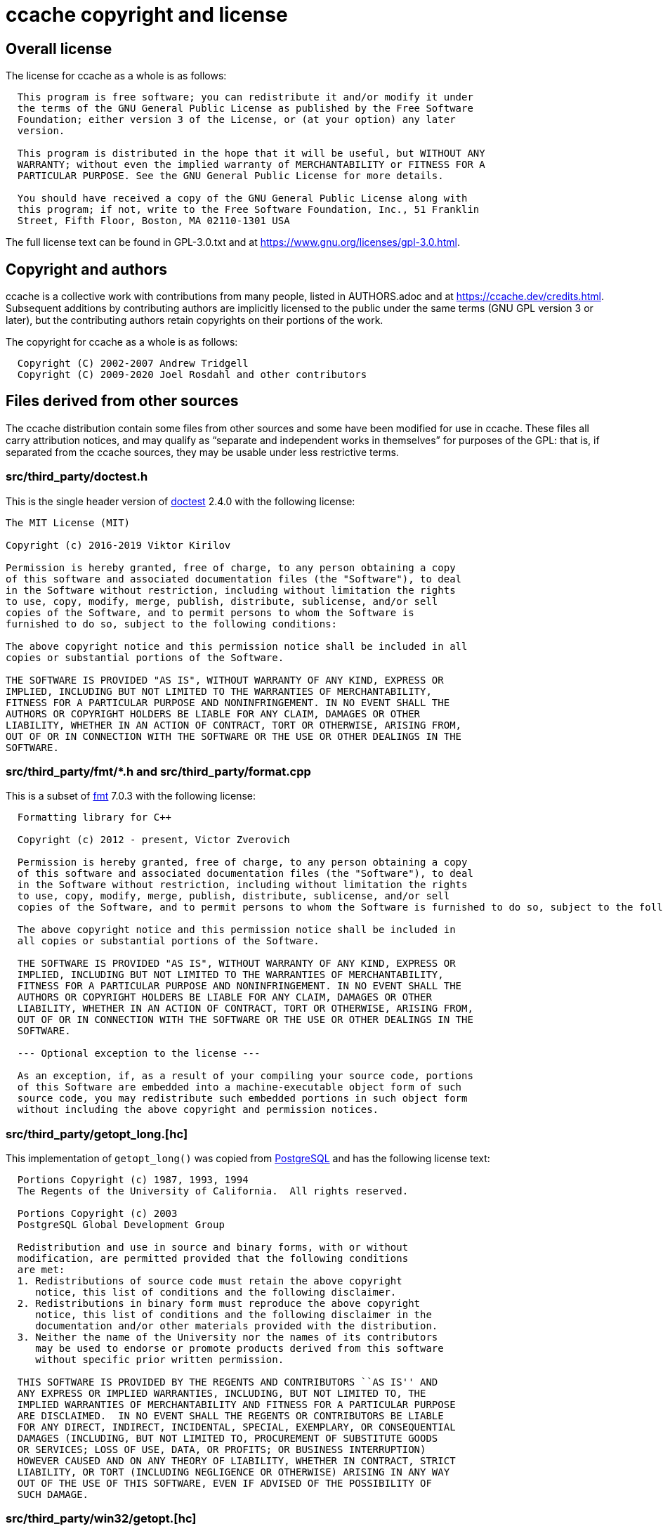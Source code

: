 ccache copyright and license
============================

Overall license
---------------

The license for ccache as a whole is as follows:

-------------------------------------------------------------------------------
  This program is free software; you can redistribute it and/or modify it under
  the terms of the GNU General Public License as published by the Free Software
  Foundation; either version 3 of the License, or (at your option) any later
  version.

  This program is distributed in the hope that it will be useful, but WITHOUT ANY
  WARRANTY; without even the implied warranty of MERCHANTABILITY or FITNESS FOR A
  PARTICULAR PURPOSE. See the GNU General Public License for more details.

  You should have received a copy of the GNU General Public License along with
  this program; if not, write to the Free Software Foundation, Inc., 51 Franklin
  Street, Fifth Floor, Boston, MA 02110-1301 USA
-------------------------------------------------------------------------------

The full license text can be found in GPL-3.0.txt and at
https://www.gnu.org/licenses/gpl-3.0.html.


Copyright and authors
---------------------

ccache is a collective work with contributions from many people, listed in
AUTHORS.adoc and at https://ccache.dev/credits.html. Subsequent additions by
contributing authors are implicitly licensed to the public under the same terms
(GNU GPL version 3 or later), but the contributing authors retain copyrights on
their portions of the work.

The copyright for ccache as a whole is as follows:

-------------------------------------------------------------------------------
  Copyright (C) 2002-2007 Andrew Tridgell
  Copyright (C) 2009-2020 Joel Rosdahl and other contributors
-------------------------------------------------------------------------------


Files derived from other sources
--------------------------------

The ccache distribution contain some files from other sources and some have
been modified for use in ccache. These files all carry attribution notices, and
may qualify as ``separate and independent works in themselves'' for purposes of
the GPL: that is, if separated from the ccache sources, they may be usable
under less restrictive terms.


src/third_party/doctest.h
~~~~~~~~~~~~~~~~~~~~~~~~~

This is the single header version of https://github.com/onqtam/doctest[doctest]
2.4.0 with the following license:

-------------------------------------------------------------------------------
The MIT License (MIT)

Copyright (c) 2016-2019 Viktor Kirilov

Permission is hereby granted, free of charge, to any person obtaining a copy
of this software and associated documentation files (the "Software"), to deal
in the Software without restriction, including without limitation the rights
to use, copy, modify, merge, publish, distribute, sublicense, and/or sell
copies of the Software, and to permit persons to whom the Software is
furnished to do so, subject to the following conditions:

The above copyright notice and this permission notice shall be included in all
copies or substantial portions of the Software.

THE SOFTWARE IS PROVIDED "AS IS", WITHOUT WARRANTY OF ANY KIND, EXPRESS OR
IMPLIED, INCLUDING BUT NOT LIMITED TO THE WARRANTIES OF MERCHANTABILITY,
FITNESS FOR A PARTICULAR PURPOSE AND NONINFRINGEMENT. IN NO EVENT SHALL THE
AUTHORS OR COPYRIGHT HOLDERS BE LIABLE FOR ANY CLAIM, DAMAGES OR OTHER
LIABILITY, WHETHER IN AN ACTION OF CONTRACT, TORT OR OTHERWISE, ARISING FROM,
OUT OF OR IN CONNECTION WITH THE SOFTWARE OR THE USE OR OTHER DEALINGS IN THE
SOFTWARE.
-------------------------------------------------------------------------------


src/third_party/fmt/*.h and src/third_party/format.cpp
~~~~~~~~~~~~~~~~~~~~~~~~~~~~~~~~~~~~~~~~~~~~~~~~~~~~~~

This is a subset of https://fmt.dev[fmt] 7.0.3 with the following license:

-------------------------------------------------------------------------------
  Formatting library for C++

  Copyright (c) 2012 - present, Victor Zverovich

  Permission is hereby granted, free of charge, to any person obtaining a copy
  of this software and associated documentation files (the "Software"), to deal
  in the Software without restriction, including without limitation the rights
  to use, copy, modify, merge, publish, distribute, sublicense, and/or sell
  copies of the Software, and to permit persons to whom the Software is furnished to do so, subject to the following conditions:

  The above copyright notice and this permission notice shall be included in
  all copies or substantial portions of the Software.

  THE SOFTWARE IS PROVIDED "AS IS", WITHOUT WARRANTY OF ANY KIND, EXPRESS OR
  IMPLIED, INCLUDING BUT NOT LIMITED TO THE WARRANTIES OF MERCHANTABILITY,
  FITNESS FOR A PARTICULAR PURPOSE AND NONINFRINGEMENT. IN NO EVENT SHALL THE
  AUTHORS OR COPYRIGHT HOLDERS BE LIABLE FOR ANY CLAIM, DAMAGES OR OTHER
  LIABILITY, WHETHER IN AN ACTION OF CONTRACT, TORT OR OTHERWISE, ARISING FROM,
  OUT OF OR IN CONNECTION WITH THE SOFTWARE OR THE USE OR OTHER DEALINGS IN THE
  SOFTWARE.

  --- Optional exception to the license ---

  As an exception, if, as a result of your compiling your source code, portions
  of this Software are embedded into a machine-executable object form of such
  source code, you may redistribute such embedded portions in such object form
  without including the above copyright and permission notices.
-------------------------------------------------------------------------------


src/third_party/getopt_long.[hc]
~~~~~~~~~~~~~~~~~~~~~~~~~~~~~~~~

This implementation of `getopt_long()` was copied from
https://www.postgresql.org[PostgreSQL] and has the following license text:

-------------------------------------------------------------------------------
  Portions Copyright (c) 1987, 1993, 1994
  The Regents of the University of California.  All rights reserved.

  Portions Copyright (c) 2003
  PostgreSQL Global Development Group

  Redistribution and use in source and binary forms, with or without
  modification, are permitted provided that the following conditions
  are met:
  1. Redistributions of source code must retain the above copyright
     notice, this list of conditions and the following disclaimer.
  2. Redistributions in binary form must reproduce the above copyright
     notice, this list of conditions and the following disclaimer in the
     documentation and/or other materials provided with the distribution.
  3. Neither the name of the University nor the names of its contributors
     may be used to endorse or promote products derived from this software
     without specific prior written permission.

  THIS SOFTWARE IS PROVIDED BY THE REGENTS AND CONTRIBUTORS ``AS IS'' AND
  ANY EXPRESS OR IMPLIED WARRANTIES, INCLUDING, BUT NOT LIMITED TO, THE
  IMPLIED WARRANTIES OF MERCHANTABILITY AND FITNESS FOR A PARTICULAR PURPOSE
  ARE DISCLAIMED.  IN NO EVENT SHALL THE REGENTS OR CONTRIBUTORS BE LIABLE
  FOR ANY DIRECT, INDIRECT, INCIDENTAL, SPECIAL, EXEMPLARY, OR CONSEQUENTIAL
  DAMAGES (INCLUDING, BUT NOT LIMITED TO, PROCUREMENT OF SUBSTITUTE GOODS
  OR SERVICES; LOSS OF USE, DATA, OR PROFITS; OR BUSINESS INTERRUPTION)
  HOWEVER CAUSED AND ON ANY THEORY OF LIABILITY, WHETHER IN CONTRACT, STRICT
  LIABILITY, OR TORT (INCLUDING NEGLIGENCE OR OTHERWISE) ARISING IN ANY WAY
  OUT OF THE USE OF THIS SOFTWARE, EVEN IF ADVISED OF THE POSSIBILITY OF
  SUCH DAMAGE.
-------------------------------------------------------------------------------


src/third_party/win32/getopt.[hc]
~~~~~~~~~~~~~~~~~~~~~~~~~~~~~~~~~

This implementation of `getopt_long()` for Win32 was taken from
https://www.codeproject.com/Articles/157001/Full-getopt-Port-for-Unicode-and-Multibyte-Microso
and is licensed under the LGPL.

The full license text can be found in LGPL-3.0.txt and at
https://www.gnu.org/licenses/lgpl-3.0.html.


src/third_party/nonstd/optional.hpp
~~~~~~~~~~~~~~~~~~~~~~~~~~~~~~~~~~~

This alternative implementation of `std::optional` was downloaded from
<https://github.com/martinmoene/optional-lite> and has the following license
text:

-------------------------------------------------------------------------------
  Boost Software License - Version 1.0 - August 17th, 2003

  Permission is hereby granted, free of charge, to any person or organization
  obtaining a copy of the software and accompanying documentation covered by
  this license (the "Software") to use, reproduce, display, distribute,
  execute, and transmit the Software, and to prepare derivative works of the
  Software, and to permit third-parties to whom the Software is furnished to
  do so, all subject to the following:

  The copyright notices in the Software and this entire statement, including
  the above license grant, this restriction and the following disclaimer,
  must be included in all copies of the Software, in whole or in part, and
  all derivative works of the Software, unless such copies or derivative
  works are solely in the form of machine-executable object code generated by
  a source language processor.

  THE SOFTWARE IS PROVIDED "AS IS", WITHOUT WARRANTY OF ANY KIND, EXPRESS OR
  IMPLIED, INCLUDING BUT NOT LIMITED TO THE WARRANTIES OF MERCHANTABILITY,
  FITNESS FOR A PARTICULAR PURPOSE, TITLE AND NON-INFRINGEMENT. IN NO EVENT
  SHALL THE COPYRIGHT HOLDERS OR ANYONE DISTRIBUTING THE SOFTWARE BE LIABLE
  FOR ANY DAMAGES OR OTHER LIABILITY, WHETHER IN CONTRACT, TORT OR OTHERWISE,
  ARISING FROM, OUT OF OR IN CONNECTION WITH THE SOFTWARE OR THE USE OR OTHER
  DEALINGS IN THE SOFTWARE.
-------------------------------------------------------------------------------


src/third_party/nonstd/string_view.hpp
~~~~~~~~~~~~~~~~~~~~~~~~~~~~~~~~~~~~~~

This alternative implementation of `std::string_view` was downloaded from
<https://github.com/martinmoene/string-view-lite> and has the following license
text:

-------------------------------------------------------------------------------
  Boost Software License - Version 1.0 - August 17th, 2003

  Permission is hereby granted, free of charge, to any person or organization
  obtaining a copy of the software and accompanying documentation covered by
  this license (the "Software") to use, reproduce, display, distribute,
  execute, and transmit the Software, and to prepare derivative works of the
  Software, and to permit third-parties to whom the Software is furnished to
  do so, all subject to the following:

  The copyright notices in the Software and this entire statement, including
  the above license grant, this restriction and the following disclaimer,
  must be included in all copies of the Software, in whole or in part, and
  all derivative works of the Software, unless such copies or derivative
  works are solely in the form of machine-executable object code generated by
  a source language processor.

  THE SOFTWARE IS PROVIDED "AS IS", WITHOUT WARRANTY OF ANY KIND, EXPRESS OR
  IMPLIED, INCLUDING BUT NOT LIMITED TO THE WARRANTIES OF MERCHANTABILITY,
  FITNESS FOR A PARTICULAR PURPOSE, TITLE AND NON-INFRINGEMENT. IN NO EVENT
  SHALL THE COPYRIGHT HOLDERS OR ANYONE DISTRIBUTING THE SOFTWARE BE LIABLE
  FOR ANY DAMAGES OR OTHER LIABILITY, WHETHER IN CONTRACT, TORT OR OTHERWISE,
  ARISING FROM, OUT OF OR IN CONNECTION WITH THE SOFTWARE OR THE USE OR OTHER
  DEALINGS IN THE SOFTWARE.
-------------------------------------------------------------------------------


src/third_party/minitrace.[hc]
~~~~~~~~~~~~~~~~~~~~~~~~~~~~~~

A library for producing JSON traces suitable for Chrome's built-in trace viewer
(chrome://tracing). Downloaded from <https://github.com/hrydgard/minitrace>.

-------------------------------------------------------------------------------
The MIT License (MIT)

Copyright (c) 2014 Henrik Rydgård

Permission is hereby granted, free of charge, to any person obtaining a copy
of this software and associated documentation files (the "Software"), to deal
in the Software without restriction, including without limitation the rights
to use, copy, modify, merge, publish, distribute, sublicense, and/or sell
copies of the Software, and to permit persons to whom the Software is
furnished to do so, subject to the following conditions:

The above copyright notice and this permission notice shall be included in all
copies or substantial portions of the Software.

THE SOFTWARE IS PROVIDED "AS IS", WITHOUT WARRANTY OF ANY KIND, EXPRESS OR
IMPLIED, INCLUDING BUT NOT LIMITED TO THE WARRANTIES OF MERCHANTABILITY,
FITNESS FOR A PARTICULAR PURPOSE AND NONINFRINGEMENT. IN NO EVENT SHALL THE
AUTHORS OR COPYRIGHT HOLDERS BE LIABLE FOR ANY CLAIM, DAMAGES OR OTHER
LIABILITY, WHETHER IN AN ACTION OF CONTRACT, TORT OR OTHERWISE, ARISING FROM,
OUT OF OR IN CONNECTION WITH THE SOFTWARE OR THE USE OR OTHER DEALINGS IN THE
SOFTWARE.
-------------------------------------------------------------------------------


src/third_party/xxhash.[hc]
~~~~~~~~~~~~~~~~~~~~~~~~~~~

xxHash - Extremely Fast Hash algorithm. Copied from xxHash v0.6.5 downloaded
from <https://github.com/Cyan4973/xxHash/releases>.

-------------------------------------------------------------------------------
   Copyright (C) 2012-2016, Yann Collet.

   BSD 2-Clause License (http://www.opensource.org/licenses/bsd-license.php)

   Redistribution and use in source and binary forms, with or without
   modification, are permitted provided that the following conditions are
   met:

       * Redistributions of source code must retain the above copyright
   notice, this list of conditions and the following disclaimer.
       * Redistributions in binary form must reproduce the above
   copyright notice, this list of conditions and the following disclaimer
   in the documentation and/or other materials provided with the
   distribution.

   THIS SOFTWARE IS PROVIDED BY THE COPYRIGHT HOLDERS AND CONTRIBUTORS
   "AS IS" AND ANY EXPRESS OR IMPLIED WARRANTIES, INCLUDING, BUT NOT
   LIMITED TO, THE IMPLIED WARRANTIES OF MERCHANTABILITY AND FITNESS FOR
   A PARTICULAR PURPOSE ARE DISCLAIMED. IN NO EVENT SHALL THE COPYRIGHT
   OWNER OR CONTRIBUTORS BE LIABLE FOR ANY DIRECT, INDIRECT, INCIDENTAL,
   SPECIAL, EXEMPLARY, OR CONSEQUENTIAL DAMAGES (INCLUDING, BUT NOT
   LIMITED TO, PROCUREMENT OF SUBSTITUTE GOODS OR SERVICES; LOSS OF USE,
   DATA, OR PROFITS; OR BUSINESS INTERRUPTION) HOWEVER CAUSED AND ON ANY
   THEORY OF LIABILITY, WHETHER IN CONTRACT, STRICT LIABILITY, OR TORT
   (INCLUDING NEGLIGENCE OR OTHERWISE) ARISING IN ANY WAY OUT OF THE USE
   OF THIS SOFTWARE, EVEN IF ADVISED OF THE POSSIBILITY OF SUCH DAMAGE.

   You can contact the author at :
   - xxHash source repository : https://github.com/Cyan4973/xxHash
-------------------------------------------------------------------------------


src/third_party/blake3/*.[hcS]
~~~~~~~~~~~~~~~~~~~~~~~~~~~~~~

This is a subset of https://github.com/BLAKE3-team/BLAKE3[BLAKE3] 0.3.6 with
the following license:

-------------------------------------------------------------------------------
This work is released into the public domain with CC0 1.0. Alternatively, it is
licensed under the Apache License 2.0.

-------------------------------------------------------------------------------
-------------------------------------------------------------------------------

Creative Commons Legal Code

CC0 1.0 Universal

    CREATIVE COMMONS CORPORATION IS NOT A LAW FIRM AND DOES NOT PROVIDE
    LEGAL SERVICES. DISTRIBUTION OF THIS DOCUMENT DOES NOT CREATE AN
    ATTORNEY-CLIENT RELATIONSHIP. CREATIVE COMMONS PROVIDES THIS
    INFORMATION ON AN "AS-IS" BASIS. CREATIVE COMMONS MAKES NO WARRANTIES
    REGARDING THE USE OF THIS DOCUMENT OR THE INFORMATION OR WORKS
    PROVIDED HEREUNDER, AND DISCLAIMS LIABILITY FOR DAMAGES RESULTING FROM
    THE USE OF THIS DOCUMENT OR THE INFORMATION OR WORKS PROVIDED
    HEREUNDER.

Statement of Purpose

The laws of most jurisdictions throughout the world automatically confer
exclusive Copyright and Related Rights (defined below) upon the creator
and subsequent owner(s) (each and all, an "owner") of an original work of
authorship and/or a database (each, a "Work").

Certain owners wish to permanently relinquish those rights to a Work for
the purpose of contributing to a commons of creative, cultural and
scientific works ("Commons") that the public can reliably and without fear
of later claims of infringement build upon, modify, incorporate in other
works, reuse and redistribute as freely as possible in any form whatsoever
and for any purposes, including without limitation commercial purposes.
These owners may contribute to the Commons to promote the ideal of a free
culture and the further production of creative, cultural and scientific
works, or to gain reputation or greater distribution for their Work in
part through the use and efforts of others.

For these and/or other purposes and motivations, and without any
expectation of additional consideration or compensation, the person
associating CC0 with a Work (the "Affirmer"), to the extent that he or she
is an owner of Copyright and Related Rights in the Work, voluntarily
elects to apply CC0 to the Work and publicly distribute the Work under its
terms, with knowledge of his or her Copyright and Related Rights in the
Work and the meaning and intended legal effect of CC0 on those rights.

1. Copyright and Related Rights. A Work made available under CC0 may be
protected by copyright and related or neighboring rights ("Copyright and
Related Rights"). Copyright and Related Rights include, but are not
limited to, the following:

  i. the right to reproduce, adapt, distribute, perform, display,
     communicate, and translate a Work;
 ii. moral rights retained by the original author(s) and/or performer(s);
iii. publicity and privacy rights pertaining to a person's image or
     likeness depicted in a Work;
 iv. rights protecting against unfair competition in regards to a Work,
     subject to the limitations in paragraph 4(a), below;
  v. rights protecting the extraction, dissemination, use and reuse of data
     in a Work;
 vi. database rights (such as those arising under Directive 96/9/EC of the
     European Parliament and of the Council of 11 March 1996 on the legal
     protection of databases, and under any national implementation
     thereof, including any amended or successor version of such
     directive); and
vii. other similar, equivalent or corresponding rights throughout the
     world based on applicable law or treaty, and any national
     implementations thereof.

2. Waiver. To the greatest extent permitted by, but not in contravention
of, applicable law, Affirmer hereby overtly, fully, permanently,
irrevocably and unconditionally waives, abandons, and surrenders all of
Affirmer's Copyright and Related Rights and associated claims and causes
of action, whether now known or unknown (including existing as well as
future claims and causes of action), in the Work (i) in all territories
worldwide, (ii) for the maximum duration provided by applicable law or
treaty (including future time extensions), (iii) in any current or future
medium and for any number of copies, and (iv) for any purpose whatsoever,
including without limitation commercial, advertising or promotional
purposes (the "Waiver"). Affirmer makes the Waiver for the benefit of each
member of the public at large and to the detriment of Affirmer's heirs and
successors, fully intending that such Waiver shall not be subject to
revocation, rescission, cancellation, termination, or any other legal or
equitable action to disrupt the quiet enjoyment of the Work by the public
as contemplated by Affirmer's express Statement of Purpose.

3. Public License Fallback. Should any part of the Waiver for any reason
be judged legally invalid or ineffective under applicable law, then the
Waiver shall be preserved to the maximum extent permitted taking into
account Affirmer's express Statement of Purpose. In addition, to the
extent the Waiver is so judged Affirmer hereby grants to each affected
person a royalty-free, non transferable, non sublicensable, non exclusive,
irrevocable and unconditional license to exercise Affirmer's Copyright and
Related Rights in the Work (i) in all territories worldwide, (ii) for the
maximum duration provided by applicable law or treaty (including future
time extensions), (iii) in any current or future medium and for any number
of copies, and (iv) for any purpose whatsoever, including without
limitation commercial, advertising or promotional purposes (the
"License"). The License shall be deemed effective as of the date CC0 was
applied by Affirmer to the Work. Should any part of the License for any
reason be judged legally invalid or ineffective under applicable law, such
partial invalidity or ineffectiveness shall not invalidate the remainder
of the License, and in such case Affirmer hereby affirms that he or she
will not (i) exercise any of his or her remaining Copyright and Related
Rights in the Work or (ii) assert any associated claims and causes of
action with respect to the Work, in either case contrary to Affirmer's
express Statement of Purpose.

4. Limitations and Disclaimers.

 a. No trademark or patent rights held by Affirmer are waived, abandoned,
    surrendered, licensed or otherwise affected by this document.
 b. Affirmer offers the Work as-is and makes no representations or
    warranties of any kind concerning the Work, express, implied,
    statutory or otherwise, including without limitation warranties of
    title, merchantability, fitness for a particular purpose, non
    infringement, or the absence of latent or other defects, accuracy, or
    the present or absence of errors, whether or not discoverable, all to
    the greatest extent permissible under applicable law.
 c. Affirmer disclaims responsibility for clearing rights of other persons
    that may apply to the Work or any use thereof, including without
    limitation any person's Copyright and Related Rights in the Work.
    Further, Affirmer disclaims responsibility for obtaining any necessary
    consents, permissions or other rights required for any use of the
    Work.
 d. Affirmer understands and acknowledges that Creative Commons is not a
    party to this document and has no duty or obligation with respect to
    this CC0 or use of the Work.

-------------------------------------------------------------------------------
-------------------------------------------------------------------------------

                                 Apache License
                           Version 2.0, January 2004
                        http://www.apache.org/licenses/

   TERMS AND CONDITIONS FOR USE, REPRODUCTION, AND DISTRIBUTION

   1. Definitions.

      "License" shall mean the terms and conditions for use, reproduction,
      and distribution as defined by Sections 1 through 9 of this document.

      "Licensor" shall mean the copyright owner or entity authorized by
      the copyright owner that is granting the License.

      "Legal Entity" shall mean the union of the acting entity and all
      other entities that control, are controlled by, or are under common
      control with that entity. For the purposes of this definition,
      "control" means (i) the power, direct or indirect, to cause the
      direction or management of such entity, whether by contract or
      otherwise, or (ii) ownership of fifty percent (50%) or more of the
      outstanding shares, or (iii) beneficial ownership of such entity.

      "You" (or "Your") shall mean an individual or Legal Entity
      exercising permissions granted by this License.

      "Source" form shall mean the preferred form for making modifications,
      including but not limited to software source code, documentation
      source, and configuration files.

      "Object" form shall mean any form resulting from mechanical
      transformation or translation of a Source form, including but
      not limited to compiled object code, generated documentation,
      and conversions to other media types.

      "Work" shall mean the work of authorship, whether in Source or
      Object form, made available under the License, as indicated by a
      copyright notice that is included in or attached to the work
      (an example is provided in the Appendix below).

      "Derivative Works" shall mean any work, whether in Source or Object
      form, that is based on (or derived from) the Work and for which the
      editorial revisions, annotations, elaborations, or other modifications
      represent, as a whole, an original work of authorship. For the purposes
      of this License, Derivative Works shall not include works that remain
      separable from, or merely link (or bind by name) to the interfaces of,
      the Work and Derivative Works thereof.

      "Contribution" shall mean any work of authorship, including
      the original version of the Work and any modifications or additions
      to that Work or Derivative Works thereof, that is intentionally
      submitted to Licensor for inclusion in the Work by the copyright owner
      or by an individual or Legal Entity authorized to submit on behalf of
      the copyright owner. For the purposes of this definition, "submitted"
      means any form of electronic, verbal, or written communication sent
      to the Licensor or its representatives, including but not limited to
      communication on electronic mailing lists, source code control systems,
      and issue tracking systems that are managed by, or on behalf of, the
      Licensor for the purpose of discussing and improving the Work, but
      excluding communication that is conspicuously marked or otherwise
      designated in writing by the copyright owner as "Not a Contribution."

      "Contributor" shall mean Licensor and any individual or Legal Entity
      on behalf of whom a Contribution has been received by Licensor and
      subsequently incorporated within the Work.

   2. Grant of Copyright License. Subject to the terms and conditions of
      this License, each Contributor hereby grants to You a perpetual,
      worldwide, non-exclusive, no-charge, royalty-free, irrevocable
      copyright license to reproduce, prepare Derivative Works of,
      publicly display, publicly perform, sublicense, and distribute the
      Work and such Derivative Works in Source or Object form.

   3. Grant of Patent License. Subject to the terms and conditions of
      this License, each Contributor hereby grants to You a perpetual,
      worldwide, non-exclusive, no-charge, royalty-free, irrevocable
      (except as stated in this section) patent license to make, have made,
      use, offer to sell, sell, import, and otherwise transfer the Work,
      where such license applies only to those patent claims licensable
      by such Contributor that are necessarily infringed by their
      Contribution(s) alone or by combination of their Contribution(s)
      with the Work to which such Contribution(s) was submitted. If You
      institute patent litigation against any entity (including a
      cross-claim or counterclaim in a lawsuit) alleging that the Work
      or a Contribution incorporated within the Work constitutes direct
      or contributory patent infringement, then any patent licenses
      granted to You under this License for that Work shall terminate
      as of the date such litigation is filed.

   4. Redistribution. You may reproduce and distribute copies of the
      Work or Derivative Works thereof in any medium, with or without
      modifications, and in Source or Object form, provided that You
      meet the following conditions:

      (a) You must give any other recipients of the Work or
          Derivative Works a copy of this License; and

      (b) You must cause any modified files to carry prominent notices
          stating that You changed the files; and

      (c) You must retain, in the Source form of any Derivative Works
          that You distribute, all copyright, patent, trademark, and
          attribution notices from the Source form of the Work,
          excluding those notices that do not pertain to any part of
          the Derivative Works; and

      (d) If the Work includes a "NOTICE" text file as part of its
          distribution, then any Derivative Works that You distribute must
          include a readable copy of the attribution notices contained
          within such NOTICE file, excluding those notices that do not
          pertain to any part of the Derivative Works, in at least one
          of the following places: within a NOTICE text file distributed
          as part of the Derivative Works; within the Source form or
          documentation, if provided along with the Derivative Works; or,
          within a display generated by the Derivative Works, if and
          wherever such third-party notices normally appear. The contents
          of the NOTICE file are for informational purposes only and
          do not modify the License. You may add Your own attribution
          notices within Derivative Works that You distribute, alongside
          or as an addendum to the NOTICE text from the Work, provided
          that such additional attribution notices cannot be construed
          as modifying the License.

      You may add Your own copyright statement to Your modifications and
      may provide additional or different license terms and conditions
      for use, reproduction, or distribution of Your modifications, or
      for any such Derivative Works as a whole, provided Your use,
      reproduction, and distribution of the Work otherwise complies with
      the conditions stated in this License.

   5. Submission of Contributions. Unless You explicitly state otherwise,
      any Contribution intentionally submitted for inclusion in the Work
      by You to the Licensor shall be under the terms and conditions of
      this License, without any additional terms or conditions.
      Notwithstanding the above, nothing herein shall supersede or modify
      the terms of any separate license agreement you may have executed
      with Licensor regarding such Contributions.

   6. Trademarks. This License does not grant permission to use the trade
      names, trademarks, service marks, or product names of the Licensor,
      except as required for reasonable and customary use in describing the
      origin of the Work and reproducing the content of the NOTICE file.

   7. Disclaimer of Warranty. Unless required by applicable law or
      agreed to in writing, Licensor provides the Work (and each
      Contributor provides its Contributions) on an "AS IS" BASIS,
      WITHOUT WARRANTIES OR CONDITIONS OF ANY KIND, either express or
      implied, including, without limitation, any warranties or conditions
      of TITLE, NON-INFRINGEMENT, MERCHANTABILITY, or FITNESS FOR A
      PARTICULAR PURPOSE. You are solely responsible for determining the
      appropriateness of using or redistributing the Work and assume any
      risks associated with Your exercise of permissions under this License.

   8. Limitation of Liability. In no event and under no legal theory,
      whether in tort (including negligence), contract, or otherwise,
      unless required by applicable law (such as deliberate and grossly
      negligent acts) or agreed to in writing, shall any Contributor be
      liable to You for damages, including any direct, indirect, special,
      incidental, or consequential damages of any character arising as a
      result of this License or out of the use or inability to use the
      Work (including but not limited to damages for loss of goodwill,
      work stoppage, computer failure or malfunction, or any and all
      other commercial damages or losses), even if such Contributor
      has been advised of the possibility of such damages.

   9. Accepting Warranty or Additional Liability. While redistributing
      the Work or Derivative Works thereof, You may choose to offer,
      and charge a fee for, acceptance of support, warranty, indemnity,
      or other liability obligations and/or rights consistent with this
      License. However, in accepting such obligations, You may act only
      on Your own behalf and on Your sole responsibility, not on behalf
      of any other Contributor, and only if You agree to indemnify,
      defend, and hold each Contributor harmless for any liability
      incurred by, or claims asserted against, such Contributor by reason
      of your accepting any such warranty or additional liability.

   END OF TERMS AND CONDITIONS

   APPENDIX: How to apply the Apache License to your work.

      To apply the Apache License to your work, attach the following
      boilerplate notice, with the fields enclosed by brackets "[]"
      replaced with your own identifying information. (Don't include
      the brackets!)  The text should be enclosed in the appropriate
      comment syntax for the file format. We also recommend that a
      file or class name and description of purpose be included on the
      same "printed page" as the copyright notice for easier
      identification within third-party archives.

   Copyright 2019 Jack O'Connor and Samuel Neves

   Licensed under the Apache License, Version 2.0 (the "License");
   you may not use this file except in compliance with the License.
   You may obtain a copy of the License at

       http://www.apache.org/licenses/LICENSE-2.0

   Unless required by applicable law or agreed to in writing, software
   distributed under the License is distributed on an "AS IS" BASIS,
   WITHOUT WARRANTIES OR CONDITIONS OF ANY KIND, either express or implied.
   See the License for the specific language governing permissions and
   limitations under the License.

-------------------------------------------------------------------------------
